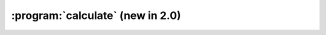 :program:`calculate` (new in 2.0)
*********************************

.. argparse::
   :ref: flow_models.elephants.calculate.parser
   :prog: python3 -m flow_models.elephants.calculate
